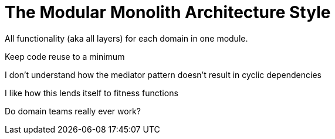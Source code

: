 = The Modular Monolith Architecture Style

All functionality (aka all layers) for each domain in one module. 

Keep code reuse to a minimum

I don't understand how the mediator pattern doesn't result in cyclic dependencies

I like how this lends itself to fitness functions

Do domain teams really ever work?